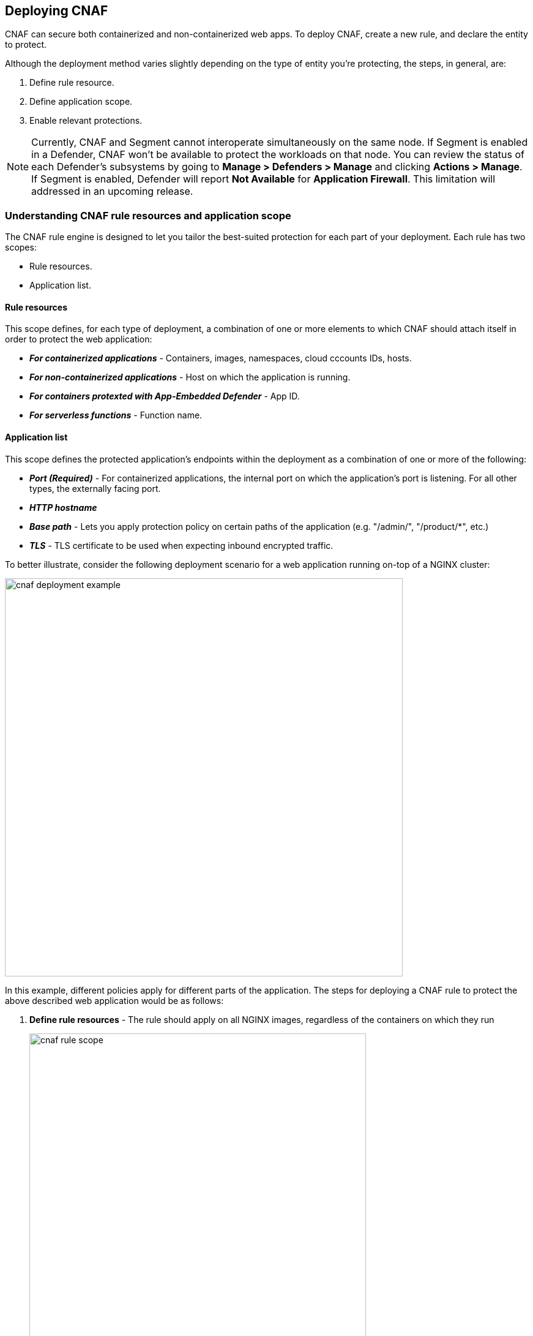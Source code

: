== Deploying CNAF

CNAF can secure both containerized and non-containerized web apps.
To deploy CNAF, create a new rule, and declare the entity to protect. 

Although the deployment method varies slightly depending on the type of entity you're protecting, the steps, in general, are:

. Define rule resource.
. Define application scope.
. Enable relevant protections.

NOTE: Currently, CNAF and Segment cannot interoperate simultaneously on the same node.
If Segment is enabled in a Defender, CNAF won't be available to protect the workloads on that node.
You can review the status of each Defender's subsystems by going to *Manage > Defenders > Manage* and clicking *Actions > Manage*.
If Segment is enabled, Defender will report *Not Available* for *Application Firewall*.
This limitation will addressed in an upcoming release.


=== Understanding CNAF rule resources and application scope

The CNAF rule engine is designed to let you tailor the best-suited protection for each part of your deployment. 
Each rule has two scopes:

* Rule resources.
* Application list.


==== Rule resources

This scope defines, for each type of deployment, a combination of one or more elements to which CNAF should attach itself in order to protect the web application:

* *_For containerized applications_* - Containers, images, namespaces, cloud cccounts IDs, hosts. 
* *_For non-containerized applications_* - Host on which the application is running.
* *_For containers protexted with App-Embedded Defender_* - App ID.
* *_For serverless functions_* - Function name.


==== Application list

This scope defines the protected application's endpoints within the deployment as a combination of one or more of the following:

* *_Port (Required)_* - For containerized applications, the internal port on which the application's port is listening.
For all other types, the externally facing port.
* *_HTTP hostname_*
* *_Base path_* - Lets you apply protection policy on certain paths of the application (e.g. "/admin/", "/product/*", etc.)
* *_TLS_* - TLS certificate to be used when expecting inbound encrypted traffic.

To better illustrate, consider the following deployment scenario for a web application running on-top of a NGINX cluster:

image::./cnaf_deployment_example.png[width=650]

In this example, different policies apply for different parts of the application.
The steps for deploying a CNAF rule to protect the above described web application would be as follows:

. *Define rule resources* - The rule should apply on all NGINX images, regardless of the containers on which they run 
+
image::./cnaf_rule_scope.png[width=550]

. *Define protection policy for login, search and product endpoints* - Set OWASP Top 10 protection to "Prevent" and geo-based access control to "Alert".

. *Define protection policy for the application’s API endpoints* - Set OWASP Top 10 and API protection to "Prevent" and HTTP header-based access control to "Alert".

Once the is defined, the rule overview shows the following rule resource and application definitions:

image::./cnaf_rule_example.png[width=650]

* *_Rule Resources_* - Protection is applied to all NGINX images
* *_Apps List_* - We deployed two policies each covering different endpoint in the application (defined by HTTP hostname, port and path combinations)

=== Deploying CNAF

[.task]
==== Deploying CNAF for containers

To deploy CNAF for containerized web applications, create a new rule, specify the image name, define application endpoints and select protections. CNAF only needs to be applied to images that transmit and receive HTTP/HTTPS traffic.

[.procedure]
. Open Console, and go to *Defend > Firewalls > Cloud Native App Firewall*.

. Select the *Container* tab.
+
image::./cnaf_deployment_types.png[width=400]

. Click *Add Rule*.

. Enter a *Rule Name* and *Notes* (Optional) for describing the rule.

. Define *Rule Resources*.
+
The rule resource section defines for each type of deployment a combination of image names and one or more elements to which CNAF should attach itself in order to protect the web application:
+
image::./cnaf_container_rule_resources.png[width=550]
+
NOTE: Applying a rule to all images using a wild card (`*`) is invalid and a waste of resources - instead, specify your web application related images.

. Click *Add New App*.

. In the *App Definition* tab, specify the endpoints in your web app that should be protected.
Each defined app can have multiple protected endpoints.
If you have a Swagger or OpenAPI file, click *Import*, and select the file to load.
Otherwise, skip to the next step to manually define your app's endpoints.
+
image::./cnaf_import_swagger.png[width=350]

. If you don't have a Swagger or OpenAPI file, manually define each endpoint by specfying the host, port, and path.

.. In the *General App Setup* tab, click *Add Endpoint*.
+
image::./cnaf_add_endpoint.png[width=550]

.. Specify endpoint details:
+
image::./cnaf_endpoint_lineitem.png[width=550]

.. Enter *Port (required)*
+
Specify the TCP port listening for inbound HTTP traffic.

.. Enter *HTTP Hostname* (optional, wildcards supported).
+
HTTP host names are specified in the form of [hostname]:[external port].
+
External port is defined as the TCP port on the host, listening for inbound HTTP traffic. If the the value of the external port is "80" non-TLS endpoints or "443" for TLS endpoints it can be omitted. Examples: "*.example.com", "docs.example.com", "www.example.com:8080", etc. 

.. Enter *Path* (optional, wildcards supported):
+
Base path for CNAF to match on when applying protections.
+
Examples: "/admin/", "/" (root path only), "/*", /v2/api/", etc.

.. If your app uses TLS, set *TLS* to *On*. CNAF must be able to decrypt and inspect HTTPS traffic to function properly. To facilitate that, upload your server's certificate and private key - concatenate public cert and private key (e.g. _cat server-cert.pem server-key > certs.pem_)

.. If your app requires <<api_protection>>, select the "API Protection" tab and define for each path allowed methods, parameters, types, etc. See detailed definition instructions in the <<api_protection>> section below. 

.. Click *Create Endpoint*

. Continue to *App Firewall* tab, select <<protections>> to enable and assign them with <<actions>>.

. Continue to *Access Control* tab and select <<access_control>> to enable.

. Click *Save*.

. You should be redirected to the *Rule Overview* page.
+
Select the created new rule to display *Rule Resources* and for each application a list of *protected endpoints* and *enabled protections*.
+
image::./cnaf_rule_overview.png[width=650]

. Test protected endpoint using the following *<<sanity_tests>>*


[.task]
==== Deploying CNAF for hosts

To deploy CNAF to protect a host running a non-containerized web app, create a new rule, specify the host(s) where it run, define application endpoints and select protections..

[.procedure]
. Open Console, and go to *Defend > Firewalls > Cloud Native App Firewall*.

. Select the *Host* tab
+
image::./cnaf_deployment_types_host.png[width=400]

. Click *Add Rule*.

. Enter a *Rule Name* and *Notes* (Optional) for describing the rule.

. Define *Rule Resources*.
+
The rule resource section defines the hosts to which CNAF should attach itself in order to protect the web application:
+
image::./cnaf_host_rule_resources.png[width=550]
+
NOTE: Applying a rule to all hosts using a wild card (`*`) is invalid and a waste of resources.
CNAF only needs to be applied to hosts that run apps that transmit and receive HTTP/HTTPS traffic.

. Click *Add New App*.

. In the App Definition tab, specify the endpoints in your web app that should be protected.
Each defined app can have multiple protected endpoints.
If you have a Swagger or OpenAPI file, click Import, and select the file to load.
Otherwise, skip to the next step to manually define your app’s endpoints.
+
image::./cnaf_import_swagger.png[width=350]

. If you don’t have a Swagger or OpenAPI file, manually define each endpoint by specfying the host, port, and path.

.. In the *General App Setup* tab, click on *Add Endpoint*
+
image::./cnaf_add_endpoint.png[width=550]

.. Specify endpoint details:
+
image::./cnaf_endpoint_lineitem.png[width=550]

.. Enter *Port (required)*.
+
Specify TCP port, in the container, listening for inbound HTTP traffic

.. Enter *HTTP Hostname* (optional, wildcards supported).
+
HTTP host names are specified in the form of [hostname]:[external port].
+
External port is defined as the TCP port on the host, listening for inbound HTTP traffic. If the the value of the external port is "80" non-TLS endpoints or "443" for TLS endpoints it can be omitted. Examples: "*.example.com", "docs.example.com", "www.example.com:8080", etc. 

.. Enter *Path* (optional, wildcards supported):
+
Base path for CNAF to match on when applying protections.
+
Examples: "/admin/", "/" (root path only), "/*", /v2/api/", etc.

.. If your app uses TLS, set *TLS* to *On*. CNAF must be able to decrypt and inspect HTTPS traffic to function properly. To facilitate that, upload your server's certificate and private key - concatenate public cert and private key (e.g. _cat server-cert.pem server-key > certs.pem_)

.. If your app requires <<api_protection>>, select the "API Protection" tab and define for each path allowed methods, parameters, types, etc. See detailed definition instructions in the <<api_protection>> section below. 

.. Click *Create Endpoint*

. Continue to *App Firewall* tab, select <<protections>> to enable and assign them with <<actions>>.

. Continue to *Access Control* tab and select <<access_control>> to enable.

. Click *Save*.

. You should be redirected to the *Rule Overview* page.
+
Select the created new rule to display *Rule Resources* and for each application a list of *protected endpoints* and *enabled protections*.
+
image::./cnaf_rule_overview.png[width=650]

. Test protected endpoint using the following *<<sanity_tests>>*


[.task]
==== Deploying CNAF for containers protected by App-Embedded Defender

In some environments, Prisma Cloud Defender must be be embedded directly in the container it's protecting.
This type of Defender is known as App Embedded Defender.
App Embedded Defender can secure these types of containers with all of CNAF's protection capabilities.

The only difference is that App Embedded Defender runs as a reverse proxy to the container it's protecting.
As such, when you set up CNAF for App Embedded, you must specify the exposed external port where App Embedded Defender can listen, and the port (not exposed to the Internet) where your web application listens.
CNAF for App Embedded forwards the filtered traffic to your application's port - unless an attack is detected and you chose *Prevent* in your CNAF for Fargate rule.

When testing your Prisma Cloud-protected container, be sure you update the security group's inbound rules to permit TCP connections on the external port you entered in the CNAF rule.
This is the exposed port that allows you to access your web container.
To disable CNAF protection, disable the CNAF rule, and re-expose the application's real port by modifying the security group's inbound rule.

To Embed App-Embedded CNAF into your container or Fargate task:

[.procedure]
. Open Console, and go to *Defend > Firewalls > Cloud Native App Firewall*.

. Select the *App Embedded* tab.
+
image::./cnaf_deployment_types_app_embedded.png[width=400]

. Click *Add Rule*.

. Enter a *Rule Name* and *Notes* (Optional) for describing the rule.

. Define *Rule Resources*.
+
The rule resource section defines the App IDs to which CNAF should attach itself in order to protect the web application:
+
image::./cnaf_host_rule_resources_app_embedded.png[width=550]

. Click *Add New App*.

. In the App Definition tab, specify the endpoints in your web app that should be protected.
Each defined app can have multiple protected endpoints.
If you have a Swagger or OpenAPI file, click Import, and select the file to load.
Otherwise, skip to the next step to manually define your app’s endpoints.
+
image::./cnaf_import_swagger.png[width=350]

. If you don’t have a Swagger or OpenAPI file, manually define each endpoint by specfying the host, port, and path.

.. In the *General App Setup* tab, click on *Add Endpoint*.
+
image::./cnaf_add_endpoint.png[width=550]

.. Specify endpoint details:
+
image::./cnaf_endpoint_lineitem_app_embbded.png[width=550]

.. Enter *Port (required)*
+
Specify TCP port, in the container, listening for inbound HTTP traffic

.. Enter *External Port (required)*.
+
External port is the TCP port for the App-Embedded Defender to listen on for inbound HTTP traffic.

.. Enter *HTTP Hostname* (optional, wildcards supported).
+
HTTP host names are specified in the form of [hostname]:[external port].
+
External port is defined as the TCP port on the host, listening for inbound HTTP traffic. If the the value of the external port is "80" non-TLS endpoints or "443" for TLS endpoints it can be omitted. Examples: "*.example.com", "docs.example.com", "www.example.com:8080", etc.  

.. Enter *Path* (optional, wildcards supported):
+
Base path for CNAF to match on when applying protections.
+
Examples: "/admin/", "/" (root path only), "/*", /v2/api/", etc.

.. If your app uses TLS, set *TLS* to *On*. CNAF must be able to decrypt and inspect HTTPS traffic to function properly. To facilitate that, upload your server's certificate and private key - concatenate public cert and private key (e.g. _cat server-cert.pem server-key > certs.pem_)

.. If your app requires <<api_protection>>, select the "API Protection" tab and define for each path allowed methods, parameters, types, etc. See detailed definition instructions in the <<api_protection>> section below. 

.. Click *Create Endpoint*

. Continue to *App Firewall* tab, select <<protections>> to enable and assign them with <<actions>>.

. Continue to *Access Control* tab and select <<access_control>> to enable.

. Click *Save*.

. You should be redirected to the *Rule Overview* page.
+
Select the created new rule to display *Rule Resources* and for each application a list of *protected endpoints* and *enabled protections*.
+
image::./cnaf_rule_overview.png[width=650]

. Test protected container using the following *<<sanity_tests>>*

[.task]
==== Deploying CNAF for serverless functions

When Serverless Defender is embedded in a function, it offers built-in web application firewall (WAF) capabilities, including protection against:

* SQL injection (SQLi) attacks
* Cross-site scripting (XSS) attacks
* Command injection (CMDi) attacks
* Local file system inclusion (LFI) attacks
* Code injection attacks

NOTE: Some <<protections>> are not available for CNAF firewall deployment.

*Prerequisites:* You've already xref:../install/install_defender/install_serverless_defender.adoc[embedded Serverless Defender] into your function.

[.procedure]
. Open Console and go to *Defend > Firewalls > Cloud Native App Firewall > Serverless*.

. Click *Add rule*.

. Enter a rule name.

. Select *Alert* or *Prevent*.

. Select the protections to enable.

. Enter the functions to protect.
+
Use xref:../configure/rule_ordering_pattern_matching.adoc[pattern matching] to precisely target your rule.


[#actions]
=== CNAF actions
Requests that trigger CNAF's protection are subject to one of the following actions:

* *Alert* - Request is passed to the protected application and an audit is generated for visibility.
* *Prevent* - Request is denied from reaching the protected application, an audit is generated and CNAF responds with an HTML banner indicating the request was blocked.
* *Ban* - All requests originating from the same IP to the protected application are denied for a time period of 5 minutes within the last detected attack (Penalty Box).

NOTE: CNAF implements state, which is required for banning user sessions by IP address.
Because Defenders do not share state, any app that is replicated across multiple nodes must enable IP stickiness on the load balancer.

[#protections]
=== CNAF protections

image::./cnaf_firewall_protections.png[width=750]

==== OWASP Top 10 protection

CNAF offers protection for the critical security risks described in the OWASP Top Ten list.

===== SQL injection

An SQL injection (SQLi) attack inserts an SQL query into the input fields of a web application.
A successful attack can read sensitive data from the database, modify data in the database, or run admin commands.

CNAF converts input streams (requests) into tokens, and then searches for matching fingerprints of known problematic patterns.


===== Cross site scripting

Cross-Site Scripting (XSS) are a type of injection attack, in which malicious scripts are injected into otherwise benign and trusted websites.
Attackers try to trick the browser into switching to a Javascript context, and execute arbitrary code.

CNAF converts input streams (requests) into tokens, and then searches for matching fingerprints of known problematic patterns.


===== Command and code injection

Command injection is a form attack in which attackers attempt to run arbitrary commands on the web application's host.
Code injection is a form of attack in which code is injected and interpreted by the application or other micro-services.
Command and code payloads are either injected as part of sent HTTP requests or included from locally present or remote files (also known as File Inclusion).   

CNAF inspects all HTTP requests sent to the application and protects against all types of injection attacks as well as local file inclusions.

NOTE: Prisma Cloud architecture facilitates defense at-depth via multiple protection layers. Enabling xref:../runtime_defense/runtime_defense.adoc[Runtime Protection] in addition to CNAF would allow profiling of the application and identifying any anomalies resulting from command or code injections (e.g. unexpected new processes or DNS calls etc.)  


===== Local file inclusion

Local File Inclusion is a form of attack in which attackers attempt at gaining unauthorized access to locally stored sensitive files on the web application host. Such access attempts are often made using directory traversal attacks or exploiting file inclusion vulnerabilities in the application.

CNAF inspects all HTTP requests sent to the application for local file inclusion attacks aiming at sensitive system files as well as other various traversal attempts.


===== Attack tool and vulnerability scanners

Vulnerability scanners are automated tools scanning web applications for know security vulnerabilities and misconfiguration.

Crawler are automated tools designed to systematically access and enumerate content of web applications. 
Crawling can lead to data breaches by exposing resources that should not be publicly available, or revealing opportunities for hacking by exposing software versions, environment data, and so on.

CNAF is continuously updated with signatures of widely used web attack arsenal, crawlers and penetration tools.


[#api_protection]
==== API protection
CNAF is able to enforce API traffic based on definitions/specs provided in the form of https://swagger.io/[Swagger] or https://www.openapis.org/[OpenAPI] files.
In addition, CNAF also allows for manual API definition of paths, allowed methods, parameter names, types ranges etc.

Once defined, users can choose actions to apply on requests that do not comply with the API expected behavior.

===== Importing API definition from Swagger or OpenAPI

. Enter *App Definiton* Tab.
. Click on *Import*.
+
image::./cnaf_import_swagger.png[width=350]
. Select definition file to load
. Select *API Protection* Tab.
. Review path and parameter definitions
. Enter *App Firewall* Tab
. Assign *API Protection* protection relvant <<actions,action>>
+
image::./cnaf_api_protection_action.png[width=650]

===== Manual API definition

. Enter *App Definiton* Tab.
. Click *Add Endpoint* and enter API http hostnames and base paths.
. Select *API Protection* Tab.
+
image::./cnaf_api_protection.png[width=350]
. Click *Add Path*
. Enter *Resource Path* (e.g. _/product_)
. Select allowed *HTTP Methods*.
+
image::./cnaf_api_allowed_methods.png[width=350]
. For each allowed HTTP method, define parameter by selecting the method from *Parameters for* dropdown list.
+
image::./cnaf_api_protection_select_method.png[width=350].

. For each method add allowed parameters:
.. Click *Add Parameter* 
.. Enter parameter http://spec.openapis.org/oas/v3.0.3#parameter-object[definition]
+
image::./cnaf_api_add_parameter.png[width=550]
. Enter *App Firewall* Tab
. Assign *API Protection* protection relvant <<actions,action>>
+
image::./cnaf_api_protection_action.png[width=650]

NOTE: To apply actions on requests that does not contain defined parameters make sure to set the *Required* toggle to *On* for all defined parameters.

==== Security misconfigurations

===== Shellshock

Shellshock is a privilege escalation vulnerability that permits remote code execution.
In unpatched versions of bash, the Shellshock vulnerability lets attackers create environment variables with specially-crafted values that contain code.
As soon as the shell is invoked, the attacker's code is executed.

CNAF drops requests that are crafted to exploit the Shellshock vulnerability.

For more information about Shellshock, see
https://en.wikipedia.org/wiki/Shellshock_(software_bug)#Initial_report_(CVE-2014-6271)[CVE-2014-6271].


===== Malformed request protection

CNAF validates the structure of a request, automatically dropping those that are malformed.

Examples of malformed requests include:

* GET requests with a body.
* POST requests without a `Content-Length` header.


===== Cross-site request forgery

Cross-site request forgery (CSRF) tricks the victim's browser into executing unwanted actions on a web app in which the victim is currently authenticated.
CNAF mitigates CSRF by intercepting responses and setting the 'SameSite' cookie attribute to 'strict'.
The SameSite attribute prevents the browser from sending the cookie along with cross-site requests.
It only permits the cookie to be sent along with same-site requests.

There are several techniques for mitigating CSRF, including synchronizer (anti-CSRF) tokens, which developers must implement as part of your web app.
The synchronizer token pattern generates random challenge tokens associated with a user's session.
These tokens are inserted into forms as a hidden field, to be submitted along with your forms.
If the server cannot validate the token, the server rejects the requested action.

The SameSite cookie attribute works as a complementary defense against CSRF, and help mitigate against things such as faulty implementation of the synchronizer token pattern.

- When the SameSite attribute is not set, the cookie is always sent.

- With SameSite attribute is set to strict, the cookie is never sent in cross-site requests.

- With SameSite attribute set to lax, the cookie is only sent on same-site requests or top-level navigation with a safe HTTP method, such as GET.
It is not sent with cross-domain POST requests or when loading the site in a cross-origin frame.
It is sent when you navigate to a site by clicking on a <a href=...> link that changes the URL in your browser's address bar.

Currently, the
https://caniuse.com/#feat=same-site-cookie-attribute[following browsers support the SameSite attribute]:

* Chrome 61 or later.
* Firefox 58 or later.

For more information about the SameSite attribute, see https://tools.ietf.org/html/draft-west-first-party-cookies-07


===== Clickjacking

Web apps that permit their content to be embedded in a frame are at risk of clickjacking attacks.
Attackers can exploit permissive settings to invisibly load the target website into their own site and trick users into clicking on links which they never intended to click.

CNAF modifies all response headers, setting `X-Frame-Options` to `SAMEORIGIN`.
The `SAMEORIGIN` directive only permits a page to be displayed in a frame on the same origin as the page itself.


==== Intelligence gathering

Error messages give attackers insight into the inner workings of your app, so it's important to prevent information leakage.
The following controls limit the exposure of sensitive information:


[.section]
===== Brute force protection

CNAF limits the number of POST requests per minute, per IP.
If a threshold of more than thirty POST requests is exceeded in a short interval, the source IP is blocked for 5 minutes.
The brute force protection threshold is fixed and cannot be changed by users.
This prevents attackers from using brute to guess passwords and flood your app with unnecessary traffic.

NOTE: CNAF implements state, which is required for banning user sessions by IP address.
Because Defenders do not share state, any app that is replicated across multiple nodes must enable IP stickiness on the load balancer.

NOTE: "Brute-Force Protection" and "Track Response Error Codes" Protection share the same count of 30 requests per minute, per IP, per policy.
+
For example, IP accessing endpoints protected under the same policy, would get banned for 5 minutes when sending 20 POST requests and receiving 10 error responses from the server, as it would effectively meet the block threshold (20 POST + 10 errors = 30).    

[.section]
===== Track response error codes

Many failures in rapid succession can indicate that an automated attack is underway.
CNAF applies rate-based rules to mitigate these types of attacks.
Any HTTP response with a status code equal or greater than 400 is considered as a failure and would be included in the error rate counting.
If a threshold of more than thirty errors per minute, per IP is exceeded, the source IP is blocked for 5 minutes.
The response error codes rate threshold is fixed and cannot be changed by users.
If an attacker tries access non-existing URLs that are known admin pages for various web app frameworks, the source IP is immediately blocked for 5 minutes.

NOTE: CNAF implements state, which is required for banning user sessions by IP address.
Because Defenders do not share state, any app that is replicated across multiple nodes must enable IP stickiness on the load balancer.

NOTE: "Brute-Force Protection" and "Track Response Error Codes" Protection share the same count of 30 requests per minute, per IP, per policy.
+
For example, IP accessing endpoints protected under the same policy, would get banned for 5 minutes when sending 20 POST requests and receiving 10 error responses from the server, as it would effectively meet the block threshold (20 POST + 10 errors = 30).  

[.section]
===== Remove server fingerprints

Web applications that reveal their choice of software also reveal their susceptibility to known security holes.
Eliminating unnecessary headers makes it more difficult for attackers to identify the frameworks that underpin your app.

Response headers that advertise your app's web server and other server details should be scrubbed.
CNAF automatically removes unnecessary headers, such as `X-Powered-By`, `Server`, `X-AspNet-Version`, and `X-AspNetMvc-Version`.

[.section]
===== Detect information leakage

CNAF detects when the contents of critical files, such as _/etc/shadow_, _/etc/passwd_, and private keys, are contained in responses.
It also detects when responses contain directory listings, output from php_info(), and other similar leakage cases of potentially risky information.


[#access_control]
=== CNAF access controls
CNAF allows for control over how applications and end-users communicate with the protected web application.


==== Network lists

*Network Lists* allow customers to create and maintain user-defined named IP lists e.g. "branches", "Tor and VPN exit nodes", "business affiliates", etc.
List entries are composed of IPv4 addresses or CIDR blocks.

To access *Network Lists*, open Console, go to *Defend > Firewalls > Cloud Native App Firewall* and select the *Network List* tab.

image::./cnaf_network_lists.png[width=750]

List can be updated manually or via batch importing of entries from a CSV file. 
Once defined, *Network Lists* can be referenced and used in <<ip_network_controls>>.

NOTE: IPv6 entries are currently not supported.

==== Network controls

image::./cnaf_network_access.png[width=750]

[#ip_network_controls]
===== IP-based access control
Network lists can be used in CNAF for one of the following:

* *_Denied inbound IP Sources_* - CNAF would apply action of choice (Alert or Prevent) for IPs in Network lists.
* *_IP Exception List_* - Traffic originating from IP addresses listed in this category would not be inspected by any of the protections defined in this policy.

NOTE: We strongly advise users to practice caution when adding Network Lists to the IP Exception List as protections would not apply for traffic originating from such IPs.


===== Country-based cccess control

Specify country codes in one of the following categories (mutually exclusive):

* *_Denied Inbound Source Countries_* - CNAF would apply action of choice (Alert or Prevent) for requests originating from the specified country code.
* *_Allowed Inbound Source Countries_* - Requests originating from specified countries would be forwarded to the application (pending inspection). CNAF would apply action of choice (Alert or Prevent) on all other requests not originating from specified countries.

NOTE: Requests country origin is determined by the IP address associated with the request.

==== HTTP header controls

image::./cnaf_http_headers.png[width=750]

CNAF lets you block or allow requests that contain specific strings in HTTP headers by specifying a header name and a value to match.
The value can be a full or partial string.
Standard xref:../configure/rule_ordering_pattern_matching.adoc#pattern-matching[pattern matching] is supported.

If the *Required* toggle is set to *On* CNAF would apply the defined action on HTTP requests in which the specified HTTP header is missing.
When the *Required* toggle is set to *Off* no action will be applied for HTTP requests missing the specified HTTP header.

HTTP Header fields consist of a name, followed by a colon, and then the field value.
When deciphering field values, CNAF treats all commas as delimiters.
For example, the `Accept-Encoding` request header advertises which compression algorithm the client supports.

  Accept-Encoding: gzip, deflate, br

CNAF rules don't support exact matching when the value in a multi-value string contains a comma because CNAF treats all commas as delimiters.
To match this type of value, use wildcards.
For example, consider the following header:

  User-Agent: Mozilla/5.0 (X11; Linux x86_64) AppleWebKit/537.36 (KHTML, like Gecko) Chrome/74.0.3729.108 Safari/537.36

To match it, specify the following wildcard expression in your CNAF rule:

  Mozilla/5.0*


==== File upload controls

image::./cnaf_file_upload.png[width=750]

Attackers might try to upload malicious files (malware) to your systems.
CNAF protects you against malware dropping by restricting uploads to just the files that match any allowed content types.
All other files are dropped.

Files are validated by both their extensions and their
https://en.wikipedia.org/wiki/File_(command)[magic numbers].
Built-in support is provided for the following file types:

* Audio: aac, mp3, wav.
* Compressed archives: 7zip, gzip, rar, zip.
* Documents: odf, pdf, Microsoft Office (legacy, Ooxml).
* Images: bmp, gif, ico, jpeg, png.
* Video: avi, mp4.

CNAF rules let you explicitly allow additional file extensions.
These allow lists provide a mechanism to extend support to file types with no built-in support, and as a fallback in case Prisma Cloud's built-in inspectors fail to correctly identify a file of a given type.
Any file with an allowed extension is automatically permitted through the firewall, regardless of its magic number.


[#sanity_tests]
=== cURL test commands

Below are curl-based tests to verify endpoints have been properly defined.
Make sure all changes are saved prior to running these tests.
The method for verifying test results differs according to the selected action:

* *Alert* - Go to *Monitor > Events* to see alerts logged by Prisma Cloud relating to this policy violation.
* *Prevent* - Commands return output similar to the following: 
+
  HTTP/1.1 403 Forbidden
  Date: Wed, 15 Jul 2020 12:51:50 GMT
  Content-Type: text/html; charset=utf-8

In the following examples, replace `<http_hostname>` with your endpoint's hostname and `<external_port>` with the web facing port of your application.
For testing HTTP header access control, also replace `<http_header_name>` with the header name set in the rule and `<http_header_value>` with set values.

SQL injection:

----
curl -I http://<http_hostname>:<external_port>/\?id\=%27%20OR%20%271
----

Cross-site scripting:

----
curl -I http://<http_hostname>:<external_port>/\?id\=\<script\>alert\(\1\)\>/script\>
----

OS command injection:

----
curl -I http://<http_hostname>:<external_port>/\?id\=/bin/sh/
----

Code injection:

----
curl -I http://<http_hostname>:<external_port>/\?id\=phpinfo()
----

Local file inclusion:

----
curl -I http://<http_hostname>:<external_port>/\?id\=../etc/passwd
----

Attack tools and vulnerability scanners:

----
curl -I -H 'User-Agent: sqlmap' http://<http_hostname>:<external_port>/
----

Shellshock protection:

----
curl -I -H "User-Agent: () { :; }; /bin/eject" http://<http_hostname>:<external_port>/
----

Malformed HTTP request:

----
curl -s -i -X GET -o /dev/null -D - -d '{"test":"test"}' http://<http_hostname>:<external_port>/
----

HTTP header access controls:

----
curl -H '<header_Name>: <header_value>' http://<http_hostname>:<external_port>/
----
